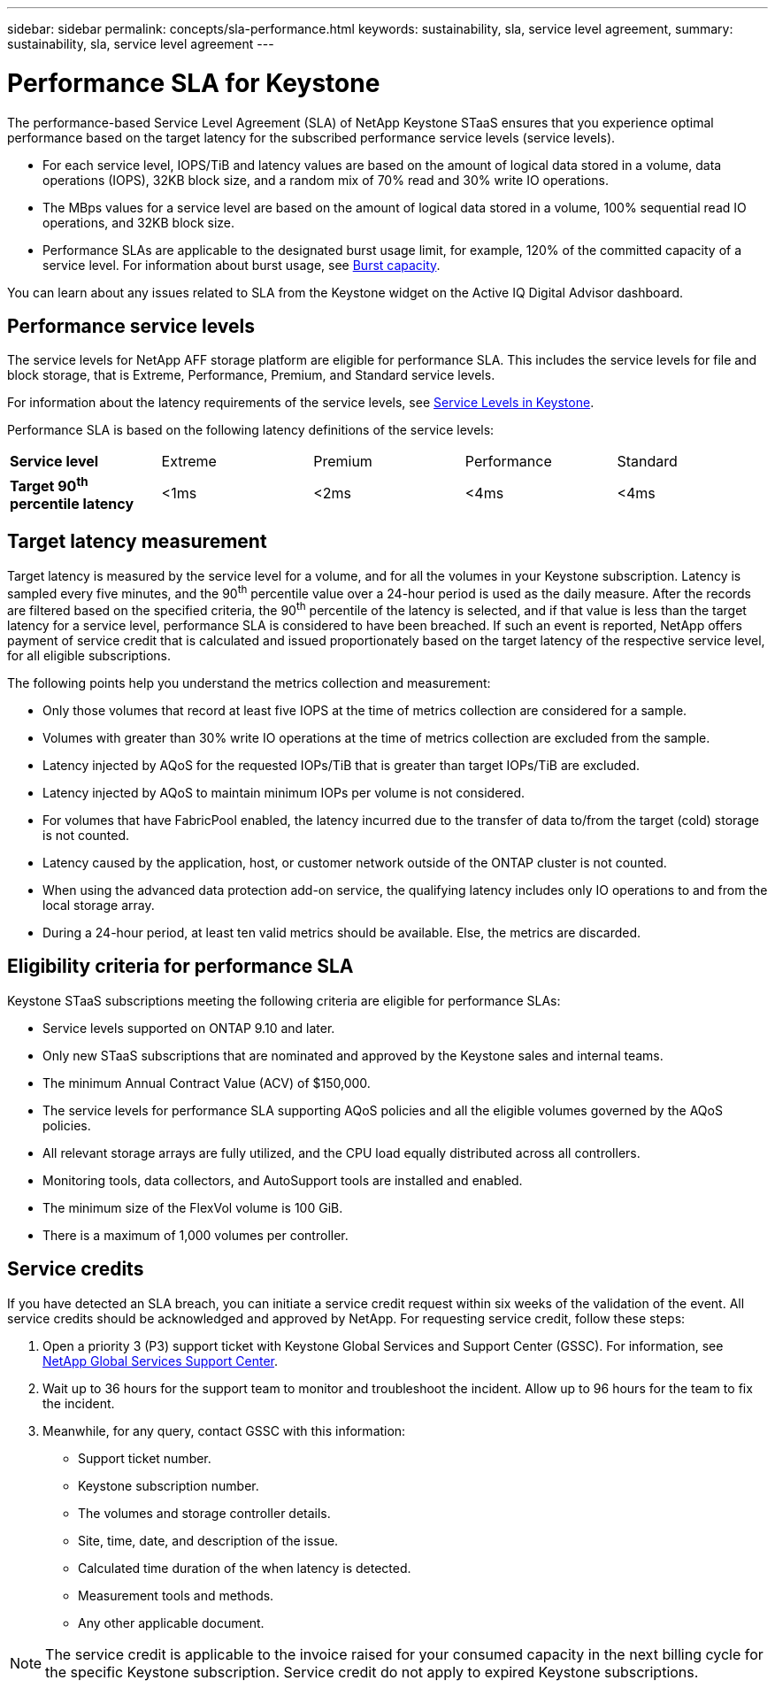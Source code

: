 ---
sidebar: sidebar
permalink: concepts/sla-performance.html
keywords: sustainability, sla, service level agreement, 
summary: sustainability, sla, service level agreement
---

= Performance SLA for Keystone
:hardbreaks:
:nofooter:
:icons: font
:linkattrs:
:imagesdir: ../media/

[.lead]
The performance-based Service Level Agreement (SLA) of NetApp Keystone STaaS ensures that you experience optimal performance based on the target latency for the subscribed performance service levels (service levels).

* For each service level, IOPS/TiB and latency values are based on the amount of logical data stored in a volume, data operations (IOPS), 32KB block size, and a random mix of 70% read and 30% write IO operations. 
* The MBps values for a service level are based on the amount of logical data stored in a volume, 100% sequential read IO operations, and 32KB block size.
* Performance SLAs are applicable to the designated burst usage limit, for example, 120% of the committed capacity of a service level. For information about burst usage, see link:../concepts/supported-storage-capacity.html#burst-capacity[Burst capacity].

You can learn about any issues related to SLA from the Keystone widget on the Active IQ Digital Advisor dashboard.

== Performance service levels
The service levels for NetApp AFF storage platform are eligible for performance SLA. This includes the service levels for file and block storage, that is Extreme, Performance, Premium, and Standard service levels. 

For information about the latency requirements of the service levels, see link:../concepts/service-levels.html[Service Levels in Keystone].

Performance SLA is based on the following latency definitions of the service levels: 

|===
|*Service level* | Extreme |Premium |Performance |Standard
a|
*Target 90^th^ percentile latency* |<1ms |<2ms |<4ms |<4ms

|===

== Target latency measurement

Target latency is measured by the service level for a volume, and for all the volumes in your Keystone subscription. Latency is sampled every five minutes, and the 90^th^ percentile value over a 24-hour period is used as the daily measure. After the records are filtered based on the specified criteria, the 90^th^ percentile of the latency is selected, and if that value is less than the target latency for a service level, performance SLA is considered to have been breached. If such an event is reported, NetApp offers payment of service credit that is calculated and issued proportionately based on the target latency of the respective service level, for all eligible subscriptions.

The following points help you understand the metrics collection and measurement:

* Only those volumes that record at least five IOPS at the time of metrics collection are considered for a sample.
* Volumes with greater than 30% write IO operations at the time of metrics collection are excluded from the sample.
* Latency injected by AQoS for the requested IOPs/TiB that is greater than target IOPs/TiB are excluded.
* Latency injected by AQoS to maintain minimum IOPs per volume is not considered. 
* For volumes that have FabricPool enabled, the latency incurred due to the transfer of data to/from the target (cold) storage is not counted. 
* Latency caused by the application, host, or customer network outside of the ONTAP cluster is not counted.
* When using the advanced data protection add-on service, the qualifying latency includes only IO operations to and from the local storage array.
* During a 24-hour period, at least ten valid metrics should be available. Else, the metrics are discarded.


== Eligibility criteria for performance SLA
Keystone STaaS subscriptions meeting the following criteria are eligible for performance SLAs:

* Service levels supported on ONTAP 9.10 and later.
* Only new STaaS subscriptions that are nominated and approved by the Keystone sales and internal teams.
* The minimum Annual Contract Value (ACV) of $150,000.
* The service levels for performance SLA supporting AQoS policies and all the eligible volumes governed by the AQoS policies.
* All relevant storage arrays are fully utilized, and the CPU load equally distributed across all controllers.
* Monitoring tools, data collectors, and AutoSupport tools are installed and enabled.
* The minimum size of the FlexVol volume is 100 GiB.
* There is a maximum of 1,000 volumes per controller.

== Service credits
If you have detected an SLA breach, you can initiate a service credit request within six weeks of the validation of the event. All service credits should be acknowledged and approved by NetApp. For requesting service credit, follow these steps:

. Open a priority 3 (P3) support ticket with Keystone Global Services and Support Center (GSSC). For information, see link:../concepts/gssc.html[NetApp Global Services Support Center].
. Wait up to 36 hours for the support team to monitor and troubleshoot the incident. Allow up to 96 hours for the team to fix the incident.
. Meanwhile, for any query, contact GSSC with this information:
** Support ticket number.
** Keystone subscription number. 
** The volumes and storage controller details. 
** Site, time, date, and description of the issue. 
** Calculated time duration of the when latency is detected. 
** Measurement tools and methods.
** Any other applicable document.

[NOTE]
The service credit is applicable to the invoice raised for your consumed capacity in the next billing cycle for the specific Keystone subscription. Service credit do not apply to expired Keystone subscriptions.